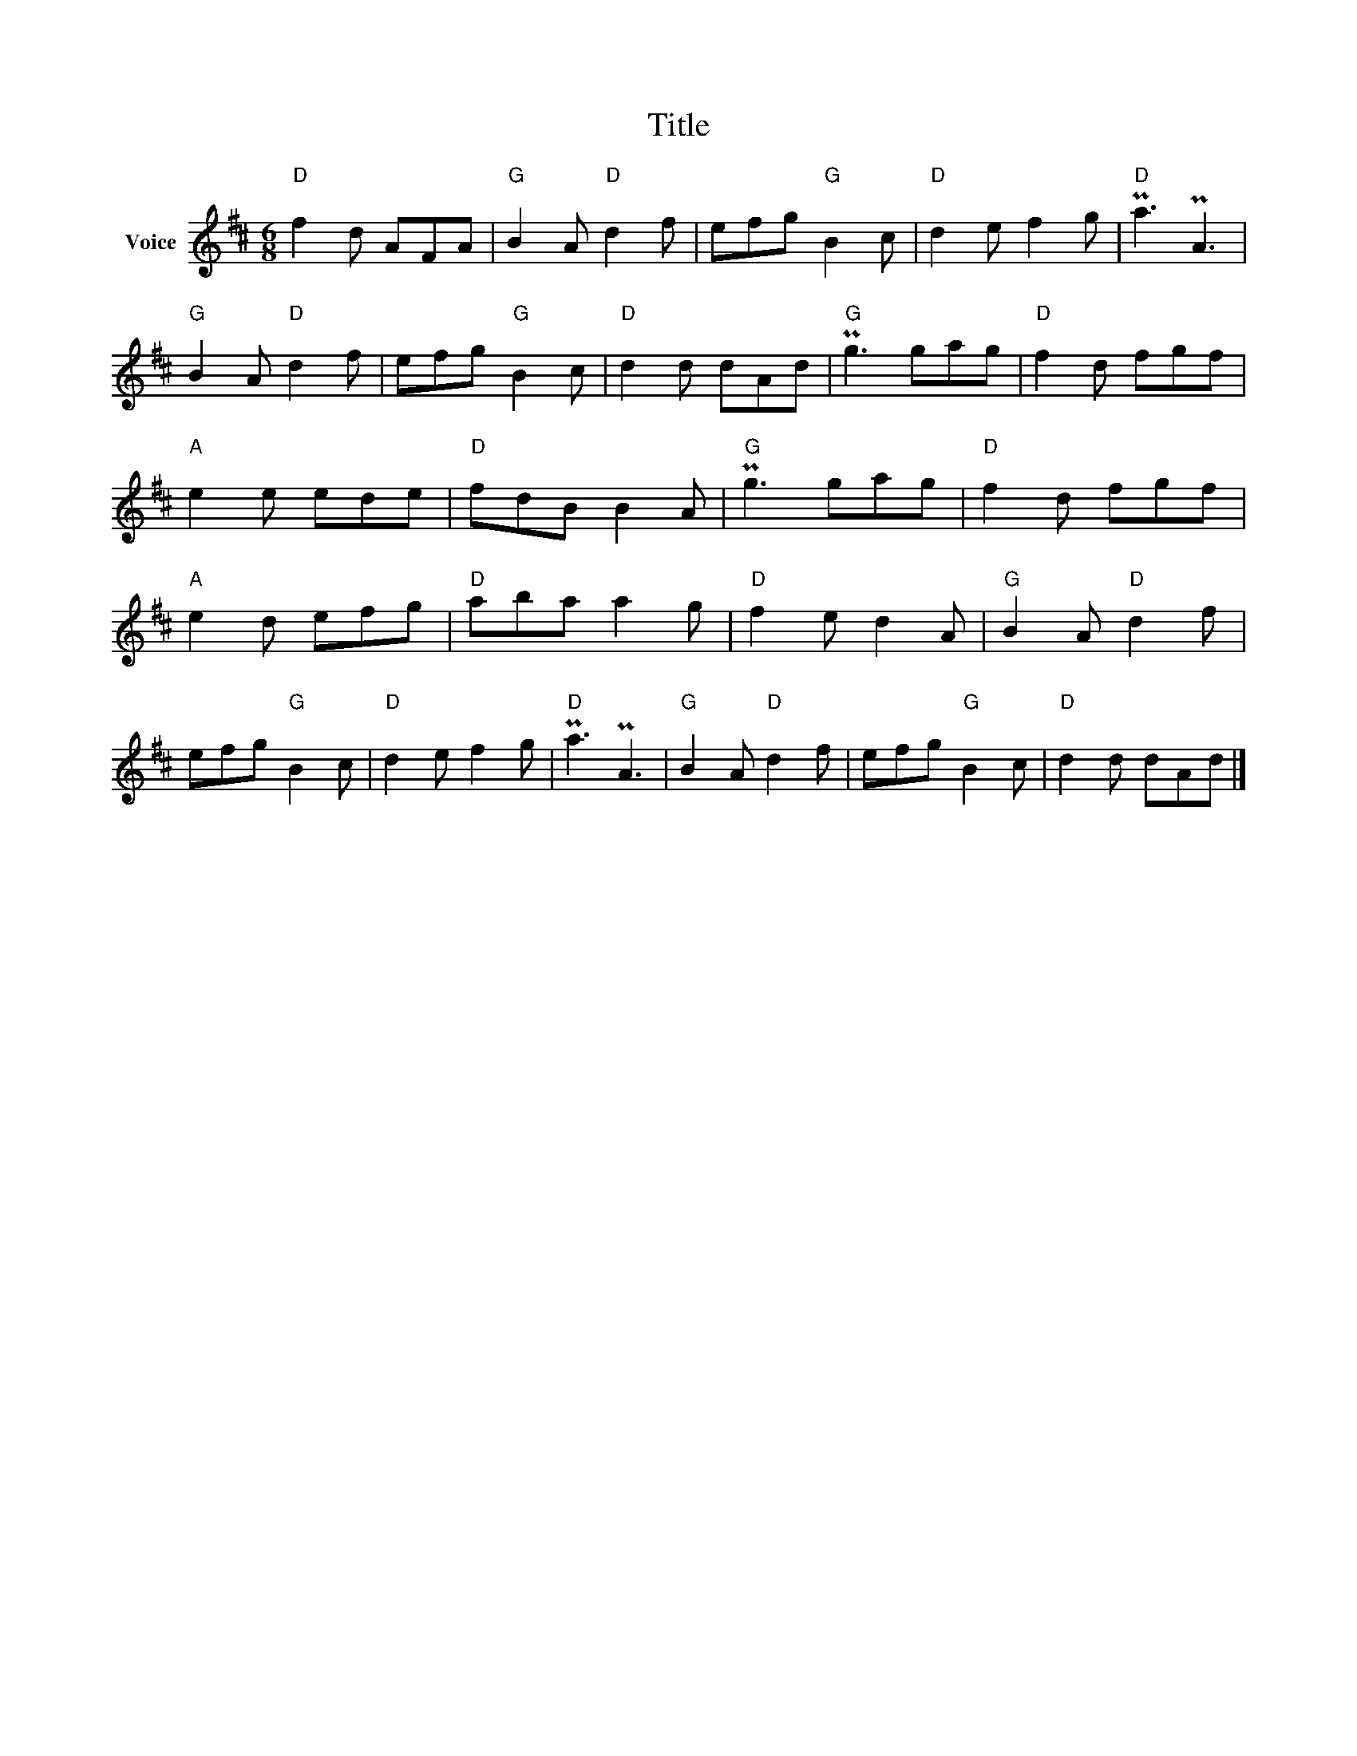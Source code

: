 X:1
T:Title
L:1/8
M:6/8
I:linebreak $
K:D
V:1 treble nm="Voice"
V:1
"D" f2 d AFA |"G" B2 A"D" d2 f | efg"G" B2 c |"D" d2 e f2 g |"D" Pa3 PA3 |"G" B2 A"D" d2 f | %6
 efg"G" B2 c |"D" d2 d dAd |"G" Pg3 gag |"D" f2 d fgf |"A" e2 e ede |"D" fdB B2 A |"G" Pg3 gag | %13
"D" f2 d fgf |"A" e2 d efg |"D" aba a2 g |"D" f2 e d2 A |"G" B2 A"D" d2 f | efg"G" B2 c | %19
"D" d2 e f2 g |"D" Pa3 PA3 |"G" B2 A"D" d2 f | efg"G" B2 c |"D" d2 d dAd |] %24
